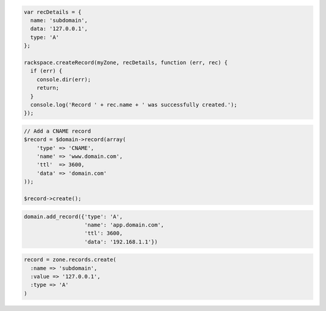 .. code-block:: csharp

.. code-block:: java

.. code-block:: javascript

  var recDetails = {
    name: 'subdomain',
    data: '127.0.0.1',
    type: 'A'
  };

  rackspace.createRecord(myZone, recDetails, function (err, rec) {
    if (err) {
      console.dir(err);
      return;
    }
    console.log('Record ' + rec.name + ' was successfully created.');
  });

.. code-block:: php

    // Add a CNAME record
    $record = $domain->record(array(
        'type' => 'CNAME',
        'name' => 'www.domain.com',
        'ttl'  => 3600,
        'data' => 'domain.com'
    ));

    $record->create();

.. code-block:: python

  domain.add_record({'type': 'A',
                     'name': 'app.domain.com',
                     'ttl': 3600,
                     'data': '192.168.1.1'})

.. code-block:: ruby

    record = zone.records.create(
      :name => 'subdomain',
      :value => '127.0.0.1',
      :type => 'A'
    )
